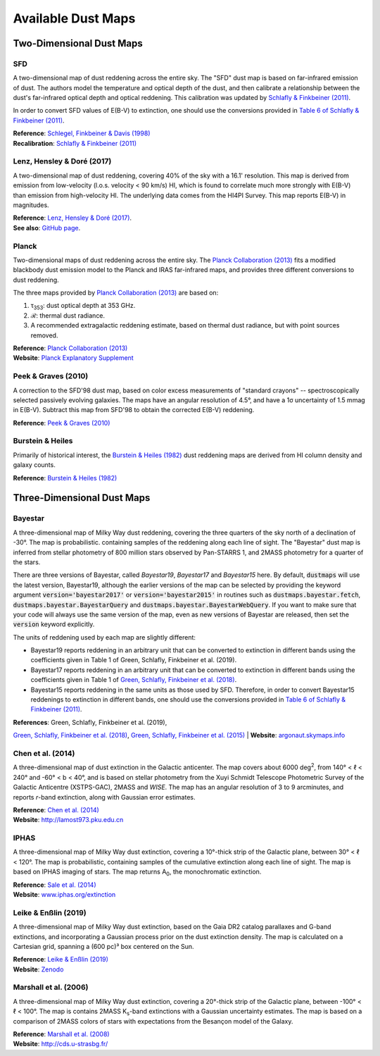 Available Dust Maps
===================


Two-Dimensional Dust Maps
-------------------------


SFD
~~~

A two-dimensional map of dust reddening across the entire sky. The "SFD" dust
map is based on far-infrared emission of dust. The authors model the temperature
and optical depth of the dust, and then calibrate a relationship between the
dust's far-infrared optical depth and optical reddening. This calibration was
updated by
`Schlafly & Finkbeiner (2011) <http://adsabs.harvard.edu/abs/2011ApJ...737..103S>`_.

In order to convert SFD values of E(B-V) to extinction, one should use the
conversions provided in
`Table 6 of Schlafly & Finkbeiner (2011) <http://iopscience.iop.org/0004-637X/737/2/103/article#apj398709t6>`_.

| **Reference**: `Schlegel, Finkbeiner & Davis (1998) <http://adsabs.harvard.edu/abs/1998ApJ...500..525S>`_
| **Recalibration**: `Schlafly & Finkbeiner (2011) <http://adsabs.harvard.edu/abs/2011ApJ...737..103S>`_


Lenz, Hensley & Doré (2017)
~~~~~~~~~~~~~~~~~~~~~~~~~~~

A two-dimensional map of dust reddening, covering 40% of the sky with a 16.1'
resolution. This map is derived from emission from low-velocity
(l.o.s. velocity < 90 km/s) HI, which is found to correlate much more strongly
with E(B-V) than emission from high-velocity HI. The underlying data comes from
the HI4PI Survey. This map reports E(B-V) in magnitudes.

| **Reference**: `Lenz, Hensley & Doré (2017) <https://arxiv.org/abs/1706.00011>`_.
| **See also**: `GitHub page <https://github.com/daniellenz/ebv_tools>`_.


Planck
~~~~~~

Two-dimensional maps of dust reddening across the entire sky. The
`Planck Collaboration (2013) <http://adsabs.harvard.edu/abs/2014A%26A...571A..11P>`_
fits a modified blackbody dust emission model to the Planck and IRAS
far-infrared maps, and provides three different conversions to dust reddening.

The three maps provided by
`Planck Collaboration (2013) <http://adsabs.harvard.edu/abs/2014A%26A...571A..11P>`_
are based on:

1. τ\ :sub:`353`\ : dust optical depth at 353 GHz.
2. ℛ: thermal dust radiance.
3. A recommended extragalactic reddening estimate, based on thermal dust
   radiance, but with point sources removed.

| **Reference**: `Planck Collaboration (2013) <http://adsabs.harvard.edu/abs/2014A%26A...571A..11P>`_
| **Website**: `Planck Explanatory Supplement <https://wiki.cosmos.esa.int/planckpla/index.php/CMB_and_astrophysical_component_maps#The_.5Bmath.5DE.28B-V.29.5B.2Fmath.5D_map_for_extra-galactic_studies>`_


Peek & Graves (2010)
~~~~~~~~~~~~~~~~~~~~

A correction to the SFD'98 dust map, based on color excess measurements of "standard crayons" -- spectroscopically selected passively evolving galaxies. The maps have an angular resolution of 4.5°, and have a 1σ uncertainty of 1.5 mmag in E(B-V). Subtract this map from SFD'98 to obtain the corrected E(B-V) reddening.

| **Reference**: `Peek & Graves (2010) <http://adsabs.harvard.edu/abs/2010ApJ...719..415P>`_


Burstein & Heiles
~~~~~~~~~~~~~~~~~

Primarily of historical interest, the
`Burstein & Heiles (1982) <http://adsabs.harvard.edu/abs/1982AJ.....87.1165B>`_
dust reddening maps are derived from HI column density and galaxy counts.

| **Reference**: `Burstein & Heiles (1982) <http://adsabs.harvard.edu/abs/1982AJ.....87.1165B>`_


Three-Dimensional Dust Maps
---------------------------


Bayestar
~~~~~~~~

A three-dimensional map of Milky Way dust reddening, covering the three quarters
of the sky north of a declination of -30°. The map is probabilistic. containing
samples of the reddening along each line of sight. The "Bayestar" dust map is
inferred from stellar photometry of 800 million stars observed by Pan-STARRS 1,
and 2MASS photometry for a quarter of the stars.

There are three versions of Bayestar, called *Bayestar19*, *Bayestar17* and
*Bayestar15* here. By default, :code:`dustmaps` will use the latest version,
Bayestar19, although the earlier versions of the map can be selected by providing
the keyword argument :code:`version='bayestar2017'` or :code:`version='bayestar2015'`
in routines such as :code:`dustmaps.bayestar.fetch`,
:code:`dustmaps.bayestar.BayestarQuery` and :code:`dustmaps.bayestar.BayestarWebQuery`.
If you want to make sure that your code will always use the same version of the
map, even as new versions of Bayestar are released, then set the :code:`version`
keyword explicitly.

The units of reddening used by each map are slightly different:

* Bayestar19 reports reddening in an arbitrary unit that can be converted to
  extinction in different bands using the coefficients given in Table 1 of
  Green, Schlafly, Finkbeiner et al. (2019).
* Bayestar17 reports reddening in an arbitrary unit that can be converted to
  extinction in different bands using the coefficients given in Table 1 of
  `Green, Schlafly, Finkbeiner et al. (2018) <http://adsabs.harvard.edu/abs/2018arXiv180103555G>`_.
* Bayestar15 reports reddening in the same units as those used by SFD. Therefore,
  in order to convert Bayestar15 reddenings to extinction in different bands, one
  should use the conversions provided in
  `Table 6 of Schlafly & Finkbeiner (2011) <http://iopscience.iop.org/0004-637X/737/2/103/article#apj398709t6>`_.

| **References**: Green, Schlafly, Finkbeiner et al. (2019),
`Green, Schlafly, Finkbeiner et al. (2018) <http://adsabs.harvard.edu/abs/2018arXiv180103555G>`_,
`Green, Schlafly, Finkbeiner et al. (2015) <http://adsabs.harvard.edu/abs/2015arXiv150701005G>`_
| **Website**: `argonaut.skymaps.info <http://argonaut.skymaps.info>`_


Chen et al. (2014)
~~~~~~~~~~~~~~~~~~

A three-dimensional map of dust extinction in the Galactic anticenter. The map
covers about 6000 deg\ :sup:`2`\ , from 140° < ℓ < 240° and -60° < b < 40°, and
is based on stellar photometry from the Xuyi Schmidt Telescope Photometric
Survey of the Galactic Anticentre (XSTPS-GAC), 2MASS and *WISE*. The map has an
angular resolution of 3 to 9 arcminutes, and reports *r*-band extinction, along
with Gaussian error estimates.

| **Reference**: `Chen et al. (2014) <http://adsabs.harvard.edu/abs/2014MNRAS.443.1192C>`_
| **Website**: `http://lamost973.pku.edu.cn <http://lamost973.pku.edu.cn/site/Photometric-Extinctions-and-Distances/>`_


IPHAS
~~~~~

A three-dimensional map of Milky Way dust extinction, covering a 10°-thick strip
of the Galactic plane, between 30° < ℓ < 120°. The map is probabilistic,
containing samples of the cumulative extinction along each line of sight. The
map is based on IPHAS imaging of stars. The map returns A\ :sub:`0`\ , the
monochromatic extinction.

| **Reference**: `Sale et al. (2014) <http://adsabs.harvard.edu/abs/2014MNRAS.443.2907S>`_
| **Website**: `www.iphas.org/extinction <http://www.iphas.org/extinction/>`_


Leike & Enßlin (2019)
~~~~~~~~~~~~~~~~~~~~~~

A three-dimensional map of Milky Way dust extinction, based on the Gaia DR2 catalog
parallaxes and G-band extinctions, and incorporating a Gaussian process prior on
the dust extinction density. The map is calculated on a Cartesian grid, spanning
a (600 pc)³ box centered on the Sun.

| **Reference**: `Leike & Enßlin (2019) <https://ui.adsabs.harvard.edu/abs/2019arXiv190105971L/abstract>`_
| **Website**: `Zenodo <https://doi.org/10.5281/zenodo.2542807>`_


Marshall et al. (2006)
~~~~~~~~~~~~~~~~~~~~~~

A three-dimensional map of Milky Way dust extinction, covering a 20°-thick strip
of the Galactic plane, between -100° < ℓ < 100°. The map is contains 2MASS
K\ :sub:`s`\ -band extinctions with a Gaussian uncertainty estimates. The map is
based on a comparison of 2MASS colors of stars with expectations from the
Besançon model of the Galaxy.

| **Reference**: `Marshall et al. (2008) <http://adsabs.harvard.edu/abs/2006A%26A...453..635M>`_
| **Website**: `http://cds.u-strasbg.fr/ <http://cdsarc.u-strasbg.fr/viz-bin/qcat?J/A+A/453/635>`_
